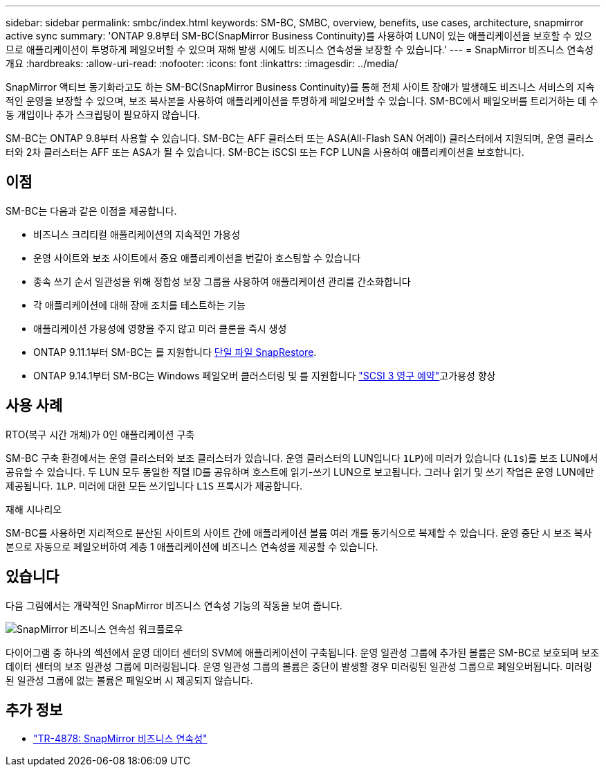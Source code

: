 ---
sidebar: sidebar 
permalink: smbc/index.html 
keywords: SM-BC, SMBC, overview, benefits, use cases, architecture, snapmirror active sync 
summary: 'ONTAP 9.8부터 SM-BC(SnapMirror Business Continuity)를 사용하여 LUN이 있는 애플리케이션을 보호할 수 있으므로 애플리케이션이 투명하게 페일오버할 수 있으며 재해 발생 시에도 비즈니스 연속성을 보장할 수 있습니다.' 
---
= SnapMirror 비즈니스 연속성 개요
:hardbreaks:
:allow-uri-read: 
:nofooter: 
:icons: font
:linkattrs: 
:imagesdir: ../media/


[role="lead"]
SnapMirror 액티브 동기화라고도 하는 SM-BC(SnapMirror Business Continuity)를 통해 전체 사이트 장애가 발생해도 비즈니스 서비스의 지속적인 운영을 보장할 수 있으며, 보조 복사본을 사용하여 애플리케이션을 투명하게 페일오버할 수 있습니다. SM-BC에서 페일오버를 트리거하는 데 수동 개입이나 추가 스크립팅이 필요하지 않습니다.

SM-BC는 ONTAP 9.8부터 사용할 수 있습니다. SM-BC는 AFF 클러스터 또는 ASA(All-Flash SAN 어레이) 클러스터에서 지원되며, 운영 클러스터와 2차 클러스터는 AFF 또는 ASA가 될 수 있습니다. SM-BC는 iSCSI 또는 FCP LUN을 사용하여 애플리케이션을 보호합니다.



== 이점

SM-BC는 다음과 같은 이점을 제공합니다.

* 비즈니스 크리티컬 애플리케이션의 지속적인 가용성
* 운영 사이트와 보조 사이트에서 중요 애플리케이션을 번갈아 호스팅할 수 있습니다
* 종속 쓰기 순서 일관성을 위해 정합성 보장 그룹을 사용하여 애플리케이션 관리를 간소화합니다
* 각 애플리케이션에 대해 장애 조치를 테스트하는 기능
* 애플리케이션 가용성에 영향을 주지 않고 미러 클론을 즉시 생성
* ONTAP 9.11.1부터 SM-BC는 를 지원합니다 xref:../data-protection/restore-single-file-snapshot-task.html[단일 파일 SnapRestore].
* ONTAP 9.14.1부터 SM-BC는 Windows 페일오버 클러스터링 및 를 지원합니다 link:https://kb.netapp.com/onprem/ontap/da/SAN/What_are_SCSI_Reservations_and_SCSI_Persistent_Reservations["SCSI 3 영구 예약"^]고가용성 향상




== 사용 사례

.RTO(복구 시간 개체)가 0인 애플리케이션 구축
SM-BC 구축 환경에서는 운영 클러스터와 보조 클러스터가 있습니다. 운영 클러스터의 LUN입니다  `1LP`)에 미러가 있습니다 (`L1s`)를 보조 LUN에서 공유할 수 있습니다. 두 LUN 모두 동일한 직렬 ID를 공유하며 호스트에 읽기-쓰기 LUN으로 보고됩니다. 그러나 읽기 및 쓰기 작업은 운영 LUN에만 제공됩니다. `1LP`. 미러에 대한 모든 쓰기입니다 `L1S` 프록시가 제공합니다.

.재해 시나리오
SM-BC를 사용하면 지리적으로 분산된 사이트의 사이트 간에 애플리케이션 볼륨 여러 개를 동기식으로 복제할 수 있습니다. 운영 중단 시 보조 복사본으로 자동으로 페일오버하여 계층 1 애플리케이션에 비즈니스 연속성을 제공할 수 있습니다.



== 있습니다

다음 그림에서는 개략적인 SnapMirror 비즈니스 연속성 기능의 작동을 보여 줍니다.

image:workflow_san_snapmirror_business_continuity.png["SnapMirror 비즈니스 연속성 워크플로우"]

다이어그램 중 하나의 섹션에서 운영 데이터 센터의 SVM에 애플리케이션이 구축됩니다. 운영 일관성 그룹에 추가된 볼륨은 SM-BC로 보호되며 보조 데이터 센터의 보조 일관성 그룹에 미러링됩니다. 운영 일관성 그룹의 볼륨은 중단이 발생할 경우 미러링된 일관성 그룹으로 페일오버됩니다. 미러링된 일관성 그룹에 없는 볼륨은 페일오버 시 제공되지 않습니다.



== 추가 정보

* link:https://www.netapp.com/pdf.html?item=/media/21888-tr-4878.pdf["TR-4878: SnapMirror 비즈니스 연속성"^]

